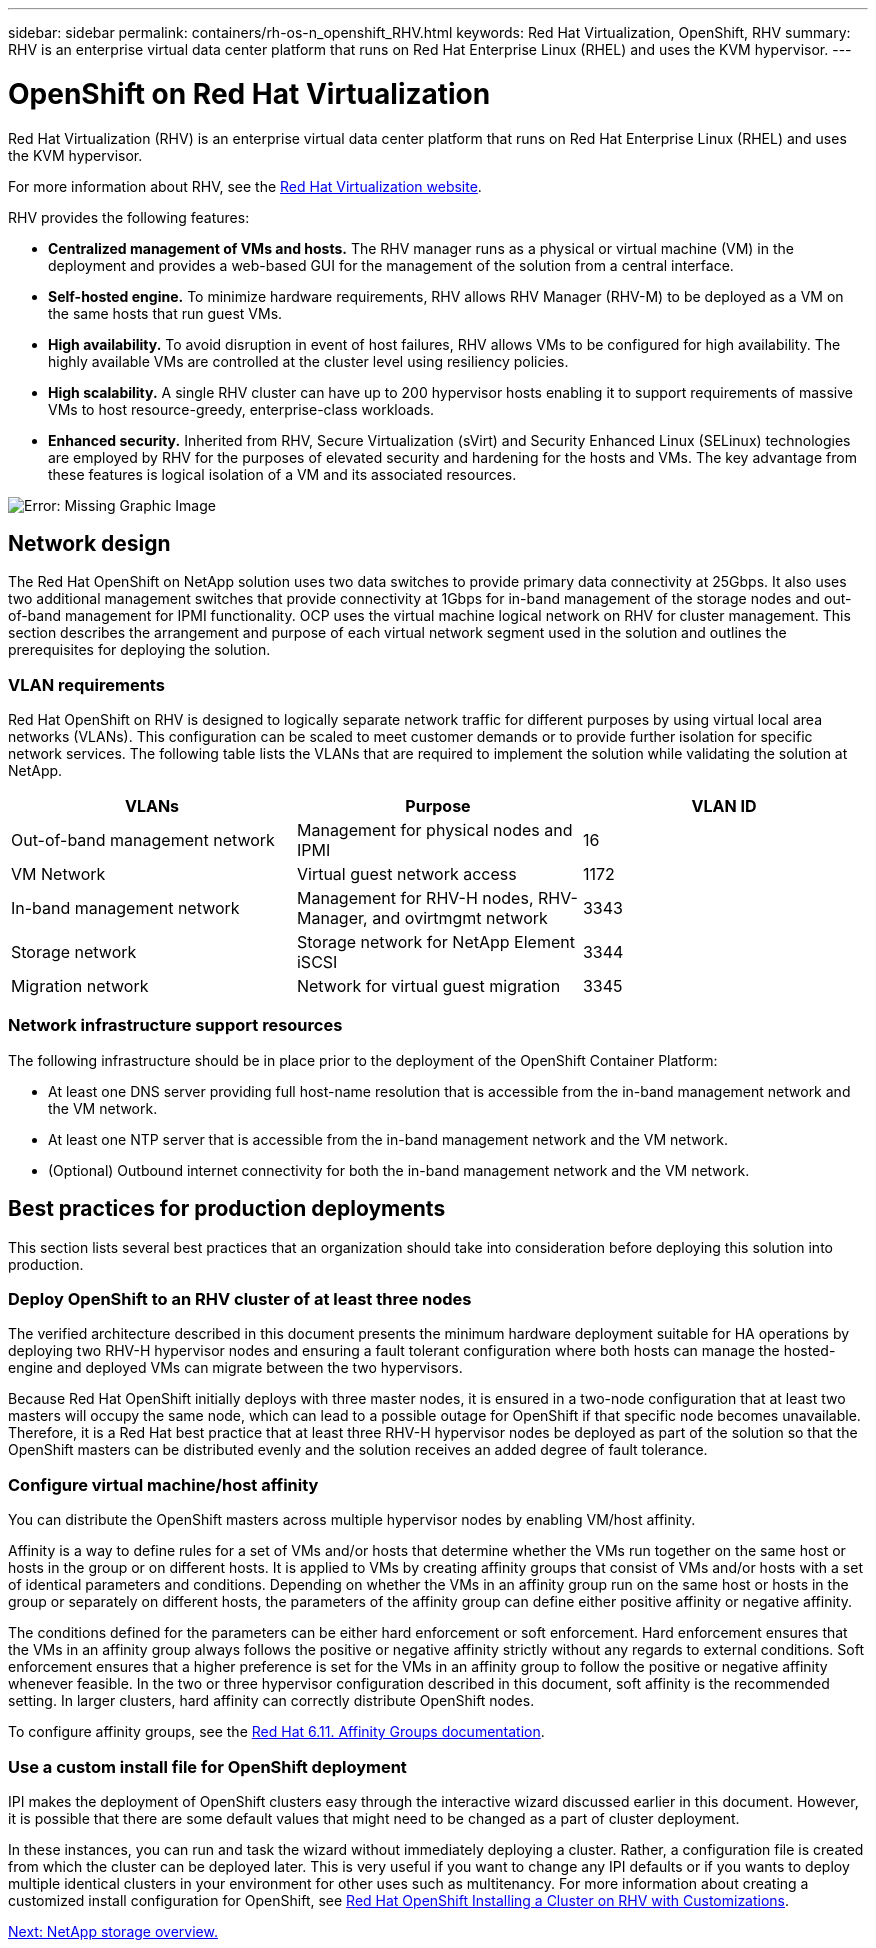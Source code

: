 ---
sidebar: sidebar
permalink: containers/rh-os-n_openshift_RHV.html
keywords: Red Hat Virtualization, OpenShift, RHV
summary: RHV is an enterprise virtual data center platform that runs on Red Hat Enterprise Linux (RHEL) and uses the KVM hypervisor.
---

= OpenShift on Red Hat Virtualization
:hardbreaks:
:nofooter:
:icons: font
:linkattrs:
:imagesdir: ./../media/

//
// This file was created with NDAC Version 0.9 (June 4, 2020)
//
// 2020-06-25 14:31:33.555482
//

Red Hat Virtualization (RHV) is an enterprise virtual data center platform that runs on Red Hat Enterprise Linux (RHEL) and uses the KVM hypervisor.

For more information about RHV, see the https://www.redhat.com/en/technologies/virtualization/enterprise-virtualization[Red Hat Virtualization website^].

RHV provides the following features:

* *Centralized management of VMs and hosts.* The RHV manager runs as a physical or virtual machine (VM) in the deployment and provides a web-based GUI for the management of the solution from a central interface.

* *Self-hosted engine.* To minimize hardware requirements, RHV allows RHV Manager (RHV-M) to be deployed as a VM on the same hosts that run guest VMs.

* *High availability.* To avoid disruption in event of host failures, RHV allows VMs to be configured for high availability. The highly available VMs are controlled at the cluster level using resiliency policies.

* *High scalability.* A single RHV cluster can have up to 200 hypervisor hosts enabling it to support requirements of massive VMs to host resource-greedy,  enterprise-class workloads.

* *Enhanced security.* Inherited from RHV, Secure Virtualization (sVirt) and Security Enhanced Linux (SELinux) technologies are employed by RHV for the purposes of elevated security and hardening for the hosts and VMs. The key advantage from these features is logical isolation of a VM and its associated resources.

image:redhat_openshift_image3.png[Error: Missing Graphic Image]

== Network design

The Red Hat OpenShift on NetApp solution uses two data switches to provide primary data connectivity at 25Gbps. It also uses two additional management switches that provide connectivity at 1Gbps for in-band management of the storage nodes and out-of-band management for IPMI functionality. OCP uses the virtual machine logical network on RHV for cluster management. This section describes the arrangement and purpose of each virtual network segment used in the solution and outlines the prerequisites for deploying the solution.

=== VLAN requirements

Red Hat OpenShift on RHV is designed to logically separate network traffic for different purposes by using virtual local area networks (VLANs). This configuration can be scaled to meet customer demands or to provide further isolation for specific network services. The following table lists the VLANs that are required to implement the solution while validating the solution at NetApp.

|===
|VLANs |Purpose |VLAN ID

|Out-of-band management network
|Management for physical nodes and IPMI
|16
|VM Network
|Virtual guest network access
|1172
|In-band management network
|Management for RHV-H nodes, RHV-Manager, and ovirtmgmt network
|3343
|Storage network
|Storage network for NetApp Element iSCSI
|3344
|Migration network
|Network for virtual guest migration
|3345
|===

=== Network infrastructure support resources

The following infrastructure should be in place prior to the deployment of the OpenShift Container Platform:

* At least one DNS server providing full host-name resolution that is accessible from the in-band management network and the VM network.

* At least one NTP server that is accessible from the in-band management network and the VM network.

* (Optional) Outbound internet connectivity for both the in-band management network and the VM network.

== Best practices for production deployments

This section lists several best practices that an organization should take into consideration before deploying this solution into production.

=== Deploy OpenShift to an RHV cluster of at least three nodes

The verified architecture described in this document presents the minimum hardware deployment suitable for HA operations by deploying two RHV-H hypervisor nodes and ensuring a fault tolerant configuration where both hosts can manage the hosted-engine and deployed VMs can migrate between the two hypervisors.

Because Red Hat OpenShift initially deploys with three master nodes, it is ensured in a two-node configuration that at least two masters will occupy the same node, which can lead to a possible outage for OpenShift if that specific node becomes unavailable. Therefore, it is a Red Hat best practice that at least three RHV-H hypervisor nodes be deployed as part of the solution so that the OpenShift masters can be distributed evenly and the solution receives an added degree of fault tolerance.

=== Configure virtual machine/host affinity

You can distribute the OpenShift masters across multiple hypervisor nodes by enabling VM/host affinity.

Affinity is a way to define rules for a set of VMs and/or hosts that determine whether the VMs run together on the same host or hosts in the group or on different hosts. It is applied to VMs by creating affinity groups that consist of VMs and/or hosts with a set of identical parameters and conditions. Depending on whether the VMs in an affinity group run on the same host or hosts in the group or separately on different hosts, the parameters of the affinity group can define either positive affinity or negative affinity.

The conditions defined for the parameters can be either hard enforcement or soft enforcement. Hard enforcement ensures that the VMs in an affinity group always follows the positive or negative affinity strictly without any regards to external conditions. Soft enforcement ensures that a higher preference is set for the VMs in an affinity group to follow the positive or negative affinity whenever feasible. In the two or three hypervisor configuration described in this document, soft affinity is the recommended setting. In larger clusters, hard affinity can correctly distribute OpenShift nodes.

To configure affinity groups, see the https://access.redhat.com/documentation/en-us/red_hat_virtualization/4.4/html/virtual_machine_management_guide/sect-affinity_groups[Red Hat 6.11. Affinity Groups documentation^].

=== Use a custom install file for OpenShift deployment

IPI makes the deployment of OpenShift clusters easy through the interactive wizard discussed earlier in this document. However, it is possible that there are some default values that might need to be changed as a part of cluster deployment.

In these instances, you can run and task the wizard without immediately deploying a cluster. Rather, a configuration file is created from which the cluster can be deployed later. This is very useful if you want to change any IPI defaults or if you wants to deploy multiple identical clusters in your environment for other uses such as multitenancy. For more information about creating a customized install configuration for OpenShift, see https://docs.openshift.com/container-platform/4.4/installing/installing_rhv/installing-rhv-customizations.html[Red Hat OpenShift Installing a Cluster on RHV with Customizations^].

link:rh-os-n_overview_netapp.html[Next: NetApp storage overview.]
